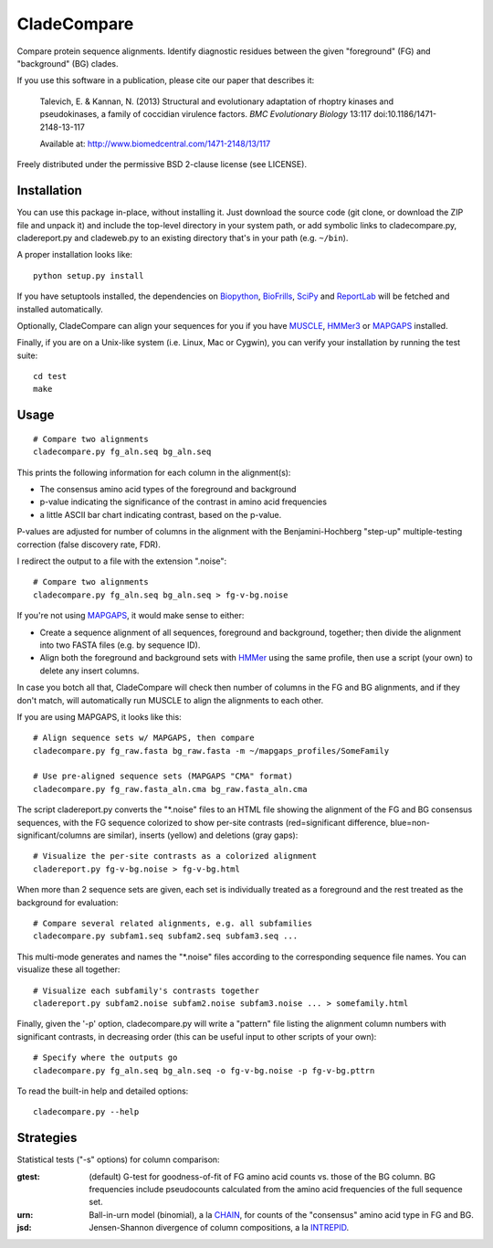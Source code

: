 ============
CladeCompare
============

Compare protein sequence alignments. Identify diagnostic residues between the
given "foreground" (FG) and  "background" (BG) clades.

If you use this software in a publication, please cite our paper that describes
it:

    Talevich, E. & Kannan, N. (2013) Structural and evolutionary adaptation of
    rhoptry kinases and pseudokinases, a family of coccidian virulence factors.
    *BMC Evolutionary Biology* 13:117
    doi:10.1186/1471-2148-13-117

    Available at: http://www.biomedcentral.com/1471-2148/13/117


Freely distributed under the permissive BSD 2-clause license (see LICENSE).

Installation
------------

You can use this package in-place, without installing it. Just download the
source code (git clone, or download the ZIP file and unpack it) and include the
top-level directory in your system path, or add symbolic links to
cladecompare.py, cladereport.py and cladeweb.py to an existing directory that's
in your path (e.g. ``~/bin``).

A proper installation looks like::

    python setup.py install

If you have setuptools installed, the dependencies on Biopython_, BioFrills_,
SciPy_ and ReportLab_ will be fetched and installed automatically.

.. _Biopython: http://biopython.org/wiki/Download
.. _biofrills: https://github.com/etal/biofrills
.. _SciPy: http://scipy.org/
.. _ReportLab: http://pypi.python.org/pypi/reportlab

Optionally, CladeCompare can align your sequences for you if you have MUSCLE_,
HMMer3_ or MAPGAPS_ installed.

.. _MUSCLE: http://www.drive5.com/muscle/
.. _HMMer3: http://hmmer.janelia.org/
.. _MAPGAPS: http://mapgaps.igs.umaryland.edu/

Finally, if you are on a Unix-like system (i.e. Linux, Mac or Cygwin), you can
verify your installation by running the test suite::

    cd test
    make


Usage
-----

::

    # Compare two alignments
    cladecompare.py fg_aln.seq bg_aln.seq

This prints the following information for each column in the alignment(s):

- The consensus amino acid types of the foreground and background
- p-value indicating the significance of the contrast in amino acid frequencies
- a little ASCII bar chart indicating contrast, based on the p-value.

P-values are adjusted for number of columns in the alignment with the
Benjamini-Hochberg "step-up" multiple-testing correction (false discovery rate,
FDR).

I redirect the output to a file with the extension ".noise"::

    # Compare two alignments
    cladecompare.py fg_aln.seq bg_aln.seq > fg-v-bg.noise

If you're not using MAPGAPS_, it would make sense to either:

- Create a sequence alignment of all sequences, foreground and background,
  together; then divide the alignment into two FASTA files (e.g. by sequence
  ID).
- Align both the foreground and background sets with HMMer_ using the same
  profile, then use a script (your own) to delete any insert columns.

In case you botch all that, CladeCompare will check then number of columns in
the FG and BG alignments, and if they don't match, will automatically run MUSCLE
to align the alignments to each other.

If you are using MAPGAPS, it looks like this::

    # Align sequence sets w/ MAPGAPS, then compare
    cladecompare.py fg_raw.fasta bg_raw.fasta -m ~/mapgaps_profiles/SomeFamily

    # Use pre-aligned sequence sets (MAPGAPS "CMA" format)
    cladecompare.py fg_raw.fasta_aln.cma bg_raw.fasta_aln.cma

The script cladereport.py converts the "\*.noise" files to an HTML file showing
the alignment of the FG and BG consensus sequences, with the FG sequence
colorized to show per-site contrasts (red=significant difference,
blue=non-significant/columns are similar), inserts (yellow) and deletions (gray
gaps)::

    # Visualize the per-site contrasts as a colorized alignment
    cladereport.py fg-v-bg.noise > fg-v-bg.html

When more than 2 sequence sets are given, each set is individually treated as a
foreground and the rest treated as the background for evaluation::

    # Compare several related alignments, e.g. all subfamilies
    cladecompare.py subfam1.seq subfam2.seq subfam3.seq ...

This multi-mode generates and names the "\*.noise" files according to the
corresponding sequence file names. You can visualize these all together::

    # Visualize each subfamily's contrasts together
    cladereport.py subfam2.noise subfam2.noise subfam3.noise ... > somefamily.html

Finally, given the '-p' option, cladecompare.py will write a "pattern" file
listing the alignment column numbers with significant contrasts, in decreasing
order (this can be useful input to other scripts of your own)::

    # Specify where the outputs go
    cladecompare.py fg_aln.seq bg_aln.seq -o fg-v-bg.noise -p fg-v-bg.pttrn

To read the built-in help and detailed options::

    cladecompare.py --help


.. _MAPGAPS: http://mapgaps.igs.umaryland.edu/
.. _HMMer: http://hmmer.janelia.org/

Strategies
----------

Statistical tests ("-s" options) for column comparison:

:gtest:
    (default) G-test for goodness-of-fit of FG amino acid counts vs. those of
    the BG column. BG frequencies include pseudocounts calculated from the
    amino acid frequencies of the full sequence set.
:urn:
    Ball-in-urn model (binomial), a la CHAIN_, for counts of the "consensus"
    amino acid type in FG and BG.
:jsd:
    Jensen-Shannon divergence of column compositions, a la INTREPID_.

.. _CHAIN: http://chain.igs.umaryland.edu/
.. _INTREPID: http://bioinformatics.oxfordjournals.org/content/24/21/2445.full

